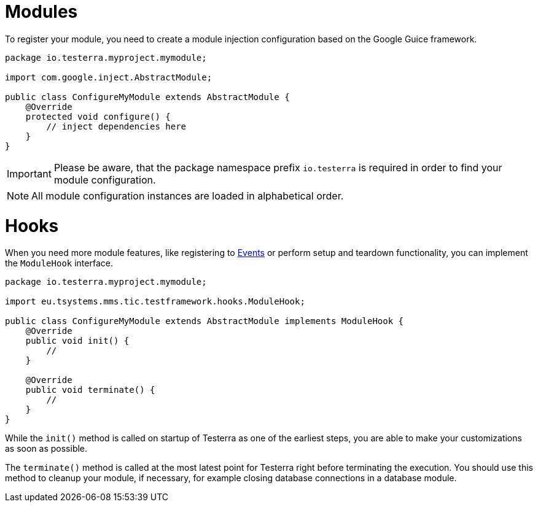 = Modules

To register your module, you need to create a module injection configuration based on the Google Guice framework.

[source,java]
----
package io.testerra.myproject.mymodule;

import com.google.inject.AbstractModule;

public class ConfigureMyModule extends AbstractModule {
    @Override
    protected void configure() {
        // inject dependencies here
    }
}
----

IMPORTANT: Please be aware, that the package namespace prefix `io.testerra` is required in order to find your module configuration.

NOTE: All module configuration instances are loaded in alphabetical order.

= Hooks

When you need more module features, like registering to <<Events and Listeners, Events>> or perform setup and teardown functionality, you can implement the `ModuleHook` interface.

[source,java]
----
package io.testerra.myproject.mymodule;

import eu.tsystems.mms.tic.testframework.hooks.ModuleHook;

public class ConfigureMyModule extends AbstractModule implements ModuleHook {
    @Override
    public void init() {
        //
    }

    @Override
    public void terminate() {
        //
    }
}
----

While the `init()` method is called on startup of Testerra as one of the earliest steps, you are able to make your customizations as soon as possible.

The `terminate()` method is called at the most latest point for Testerra right before terminating the execution.
You should use this method to cleanup your module, if necessary, for example closing database connections in a database module.
